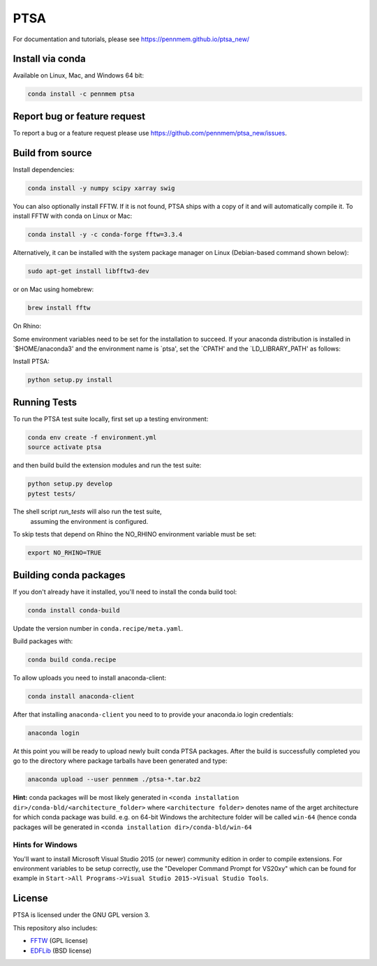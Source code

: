 PTSA
====

.. image:: https://travis-ci.org/pennmem/ptsa_new.svg?branch=master
    :target: https://travis-ci.org/pennmem/ptsa_new

.. image:: https://codecov.io/gh/pennmem/ptsa_new/branch/master/graph/badge.svg
    :target: https://codecov.io/gh/pennmem/ptsa_new

.. image:: https://img.shields.io/conda/v/pennmem/ptsa.svg
    :target: https://anaconda.org/pennmem/ptsa

For documentation and tutorials, please see https://pennmem.github.io/ptsa_new/


Install via conda
-----------------

Available on Linux, Mac, and Windows 64 bit:

.. code-block:: shell-session

    conda install -c pennmem ptsa


Report bug or feature request
-----------------------------

To report a bug or a feature request please use  https://github.com/pennmem/ptsa_new/issues.

Build from source
-----------------

Install dependencies:

.. code-block:: shell-session

   conda install -y numpy scipy xarray swig

You can also optionally install FFTW. If it is not found, PTSA ships with a copy
of it and will automatically compile it. To install FFTW with conda on Linux or
Mac:

.. code-block:: shell-session

    conda install -y -c conda-forge fftw=3.3.4

Alternatively, it can be installed with the system package manager on Linux
(Debian-based command shown below):

.. code-block:: shell-session

    sudo apt-get install libfftw3-dev

or on Mac using homebrew:

.. code-block:: shell-session

    brew install fftw

On Rhino:

Some environment variables need to be set for the installation to succeed.
If your anaconda distribution is installed in `$HOME/anaconda3' and the environment name is `ptsa',
set the `CPATH' and the `LD_LIBRARY_PATH' as follows:

.. code-block:: shell-session
    export CPATH=$HOME/anaconda3/envs/ptsa/include
    export LD_LIBRARY_PATH=$HOME/anaconda3/envs/ptsa/lib

Install PTSA:

.. code-block:: shell-session

   python setup.py install


Running Tests
-------------
To run the PTSA test suite locally, first set up a testing environment:

.. code-block:: shell-session

    conda env create -f environment.yml
    source activate ptsa

and then build build the extension modules and run the  test suite:

.. code-block:: shell-session

    python setup.py develop
    pytest tests/

The shell script `run_tests` will also run the test suite,
 assuming the environment is configured.

To skip tests that depend on Rhino the NO_RHINO environment variable must be set:

.. code-block:: shell-session

    export NO_RHINO=TRUE



Building conda packages
-----------------------

If you don't already have it installed, you'll need to install the conda build
tool:

.. code-block:: shell-session

    conda install conda-build

Update the version number in ``conda.recipe/meta.yaml``.

Build packages with:

.. code-block:: shell-session

   conda build conda.recipe

To allow uploads you need to install anaconda-client:

.. code-block:: shell-session

    conda install anaconda-client

After that installing ``anaconda-client`` you need to to provide your anaconda.io login credentials:

.. code-block:: shell-session

    anaconda login

At this point you will be ready to upload newly built conda PTSA packages.
After the build is successfully completed you go to the directory where package tarballs have been generated
and type:

.. code-block:: shell-session

    anaconda upload --user pennmem ./ptsa-*.tar.bz2

**Hint:**  conda packages will be most likely generated in ``<conda installation dir>/conda-bld/<architecture_folder>``
where ``<architecture folder>`` denotes name of the arget architecture for which conda package was build. e.g. on 64-bit
Windows the architecture folder will be called ``win-64`` (hence conda packages will be generated in
``<conda installation dir>/conda-bld/win-64``

Hints for Windows
^^^^^^^^^^^^^^^^^

You'll want to install Microsoft Visual Studio 2015 (or newer) community edition
in order to compile extensions. For environment variables to be setup correctly,
use the "Developer Command Prompt for VS20xy" which can be found for example
in ``Start->All Programs->Visual Studio 2015->Visual Studio Tools``.

License
-------

PTSA is licensed under the GNU GPL version 3.

This repository also includes:

* FFTW_ (GPL license)
* EDFLib_ (BSD license)

.. _FFTW: http://fftw.org/
.. _EDFLib: https://www.teuniz.net/edflib/
